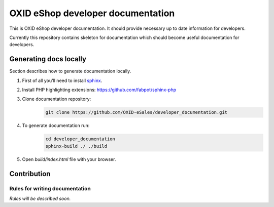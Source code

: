 OXID eShop developer documentation
==================================

This is OXID eShop developer documentation. It should provide necessary up to date information for developers.

Currently this repository contains skeleton for documentation which should become useful documentation for developers.

Generating docs locally
-----------------------

Section describes how to generate documentation locally.

#. First of all you'll need to install `sphinx <http://www.sphinx-doc.org/>`_.
#. Install PHP highlighting extensions: https://github.com/fabpot/sphinx-php
#. Clone documentation repository:
    .. code:: bash

        git clone https://github.com/OXID-eSales/developer_documentation.git

#. To generate documentation run:
    .. code:: bash

        cd developer_documentation
        sphinx-build ./ ./build

#. Open `build/index.html` file with your browser.

Contribution
------------

Rules for writing documentation
^^^^^^^^^^^^^^^^^^^^^^^^^^^^^^^

*Rules will be described soon.*

